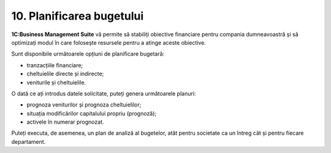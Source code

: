 10. Planificarea bugetului
==========================

**1C:Business Management Suite** vă permite să stabiliți obiective
financiare pentru compania dumneavoastră și să optimizați modul în care
folosește resursele pentru a atinge aceste obiective.

Sunt disponibile următoarele opțiuni de planificare bugetară:

-  tranzacțiile financiare;

-  cheltuielile directe și indirecte;

-  veniturile și cheltuielile.

|image186|

O dată ce ați introdus datele solicitate, puteți genera următoarele
planuri:

-  prognoza veniturilor și prognoza cheltuielilor;

-  situația modificărilor capitalului propriu (prognoză);

-  activele în numerar prognozat.

Puteți executa, de asemenea, un plan de analiză al bugetelor, atât
pentru societate ca un întreg cât și pentru fiecare departament.

.. |image186| image:: media/image187.png
   :width: 6.88542in
   :height: 4.09375in

